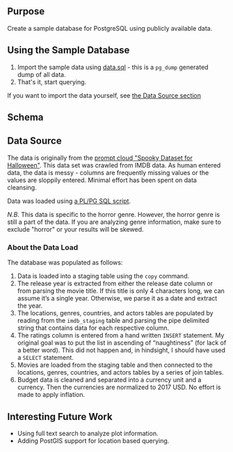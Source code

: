 #+AUTHOR: Jeremiah Peschka
#+EMAIL: jeremiah.peschka@gmail.com
#+STARTUP: indent showall
#+OPTIONS: tags:nil

** Purpose

Create a sample database for PostgreSQL using publicly available data.

** Using the Sample Database

1. Import the sample data using [[file:sql/data-load.sql][data.sql]] - this is a =pg_dump= generated dump of
   all data.
2. That's it, start querying.

If you want to import the data yourself, see [[ds][the Data Source section]]

** Schema

[[file:erd.png]]

** Data Source
<<ds>>

The data is originally from the [[https://webscrapingforum.promptcloud.com/t/giveaway-heres-a-spooky-dataset-for-halloween/70][prompt cloud "Spooky Dataset for Halloween"]].
This data set was crawled from IMDB data. As human entered data, the data is
messy - columns are frequently missing values or the values are sloppily
entered. Minimal effort has been spent on data cleansing.

Data was loaded using [[file:sql/data-load.sql][a PL/PG SQL script]].

/N.B./ This data is specific to the horror genre. However, the horror genre is
still a part of the data. If you are analyzing genre information, make sure to
exclude "horror" or your results will be skewed.

*** About the Data Load

The database was populated as follows:

1. Data is loaded into a staging table using the =copy= command.
2. The release year is extracted from either the release date column or from
   parsing the movie title. If this title is only 4 characters long, we can
   assume it’s a single year. Otherwise, we parse it as a date and extract the
   year.
3. The locations, genres, countries, and actors tables are populated by reading
   from the =imdb_staging= table and parsing the pipe delimited string that
   contains data for each respective column.
4. The ratings column is entered from a hand written =INSERT= statement. My
   original goal was to put the list in ascending of “naughtiness” (for lack of
   a better word). This did not happen and, in hindsight, I should have used a
   =SELECT= statement.
5. Movies are loaded from the staging table and then connected to the locations,
   genres, countries, and actors tables by a series of join tables.
6. Budget data is cleaned and separated into a currency unit and a currency.
   Then the currencies are normalized to 2017 USD. No effort is made to apply
   inflation.

** Interesting Future Work

- Using full text search to analyze plot information.
- Adding PostGIS support for location based querying.

